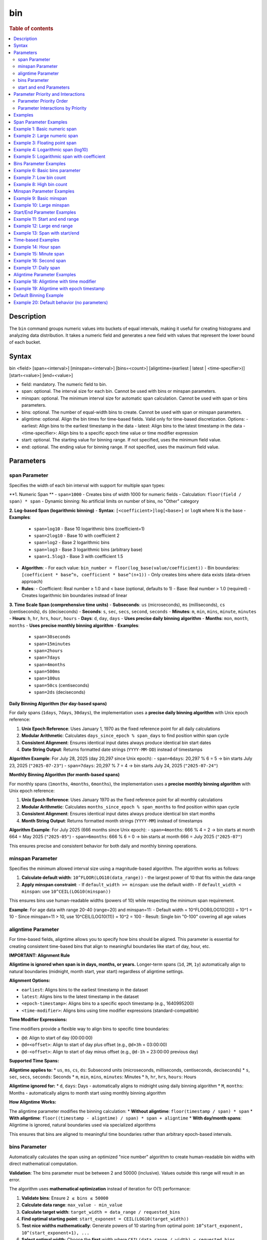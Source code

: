 =============
bin
=============

.. rubric:: Table of contents

.. contents::
   :local:
   :depth: 2


Description
============
| The ``bin`` command groups numeric values into buckets of equal intervals, making it useful for creating histograms and analyzing data distribution. It takes a numeric field and generates a new field with values that represent the lower bound of each bucket.

Syntax
============
bin <field> [span=<interval>] [minspan=<interval>] [bins=<count>] [aligntime=(earliest | latest | <time-specifier>)] [start=<value>] [end=<value>]

* field: mandatory. The numeric field to bin.
* span: optional. The interval size for each bin. Cannot be used with bins or minspan parameters.
* minspan: optional. The minimum interval size for automatic span calculation. Cannot be used with span or bins parameters.
* bins: optional. The number of equal-width bins to create. Cannot be used with span or minspan parameters.
* aligntime: optional. Align the bin times for time-based fields. Valid only for time-based discretization. Options:
  - earliest: Align bins to the earliest timestamp in the data
  - latest: Align bins to the latest timestamp in the data  
  - <time-specifier>: Align bins to a specific epoch time value or time modifier expression
* start: optional. The starting value for binning range. If not specified, uses the minimum field value.
* end: optional. The ending value for binning range. If not specified, uses the maximum field value.

Parameters
============

span Parameter
--------------
Specifies the width of each bin interval with support for multiple span types:

**1. Numeric Span **
- ``span=1000`` - Creates bins of width 1000 for numeric fields
- Calculation: ``floor(field / span) * span``
- Dynamic binning: No artificial limits on number of bins, no "Other" category

**2. Log-based Span (logarithmic binning)**
- **Syntax**: ``[<coefficient>]log[<base>]`` or ``logN`` where N is the base
- **Examples**:
  - ``span=log10`` - Base 10 logarithmic bins (coefficient=1)
  - ``span=2log10`` - Base 10 with coefficient 2
  - ``span=log2`` - Base 2 logarithmic bins
  - ``span=log3`` - Base 3 logarithmic bins (arbitrary base)
  - ``span=1.5log3`` - Base 3 with coefficient 1.5
- **Algorithm**:
  - For each value: ``bin_number = floor(log_base(value/coefficient))``
  - Bin boundaries: ``[coefficient * base^n, coefficient * base^(n+1))``
  - Only creates bins where data exists (data-driven approach)
- **Rules**:
  - Coefficient: Real number ≥ 1.0 and < base (optional, defaults to 1)
  - Base: Real number > 1.0 (required)
  - Creates logarithmic bin boundaries instead of linear

**3. Time Scale Span (comprehensive time units)**
- **Subseconds**: ``us`` (microseconds), ``ms`` (milliseconds), ``cs`` (centiseconds), ``ds`` (deciseconds)
- **Seconds**: ``s``, ``sec``, ``secs``, ``second``, ``seconds``
- **Minutes**: ``m``, ``min``, ``mins``, ``minute``, ``minutes``
- **Hours**: ``h``, ``hr``, ``hrs``, ``hour``, ``hours``
- **Days**: ``d``, ``day``, ``days`` - **Uses precise daily binning algorithm**
- **Months**: ``mon``, ``month``, ``months`` - **Uses precise monthly binning algorithm**
- **Examples**:
  - ``span=30seconds``
  - ``span=15minutes``
  - ``span=2hours``
  - ``span=7days``
  - ``span=4months``
  - ``span=500ms``
  - ``span=100us``
  - ``span=50cs`` (centiseconds)
  - ``span=2ds`` (deciseconds)

**Daily Binning Algorithm (for day-based spans)**

For daily spans (``1days``, ``7days``, ``30days``), the implementation uses a **precise daily binning algorithm** with Unix epoch reference:

1. **Unix Epoch Reference**: Uses January 1, 1970 as the fixed reference point for all daily calculations
2. **Modular Arithmetic**: Calculates ``days_since_epoch % span_days`` to find position within span cycle
3. **Consistent Alignment**: Ensures identical input dates always produce identical bin start dates
4. **Date String Output**: Returns formatted date strings (``YYYY-MM-DD``) instead of timestamps

**Algorithm Example**: For July 28, 2025 (day 20,297 since Unix epoch):
- ``span=6days``: 20,297 % 6 = 5 → bin starts July 23, 2025 (``"2025-07-23"``)
- ``span=7days``: 20,297 % 7 = 4 → bin starts July 24, 2025 (``"2025-07-24"``)

**Monthly Binning Algorithm (for month-based spans)**

For monthly spans (``1months``, ``4months``, ``6months``), the implementation uses a **precise monthly binning algorithm** with Unix epoch reference:

1. **Unix Epoch Reference**: Uses January 1970 as the fixed reference point for all monthly calculations
2. **Modular Arithmetic**: Calculates ``months_since_epoch % span_months`` to find position within span cycle
3. **Consistent Alignment**: Ensures identical input dates always produce identical bin start months
4. **Month String Output**: Returns formatted month strings (``YYYY-MM``) instead of timestamps

**Algorithm Example**: For July 2025 (666 months since Unix epoch):
- ``span=4months``: 666 % 4 = 2 → bin starts at month 664 = May 2025 (``"2025-05"``)
- ``span=6months``: 666 % 6 = 0 → bin starts at month 666 = July 2025 (``"2025-07"``)

This ensures precise and consistent behavior for both daily and monthly binning operations.

minspan Parameter
-----------------
Specifies the minimum allowed interval size using a magnitude-based algorithm. The algorithm works as follows:

1. **Calculate default width**: ``10^FLOOR(LOG10(data_range))`` - the largest power of 10 that fits within the data range
2. **Apply minspan constraint**: 
   - If ``default_width >= minspan``: use the default width
   - If ``default_width < minspan``: use ``10^CEIL(LOG10(minspan))``

This ensures bins use human-readable widths (powers of 10) while respecting the minimum span requirement.

**Example**: For age data with range 20-40 (range=20) and minspan=11:
- Default width = 10^FLOOR(LOG10(20)) = 10^1 = 10
- Since minspan=11 > 10, use 10^CEIL(LOG10(11)) = 10^2 = 100
- Result: Single bin "0-100" covering all age values

aligntime Parameter
-------------------
For time-based fields, aligntime allows you to specify how bins should be aligned. This parameter is essential for creating consistent time-based bins that align to meaningful boundaries like start of day, hour, etc.

**IMPORTANT: Alignment Rule**

**Aligntime is ignored when span is in days, months, or years.** Longer-term spans (``1d``, ``2M``, ``1y``) automatically align to natural boundaries (midnight, month start, year start) regardless of aligntime settings.

**Alignment Options:**

* ``earliest``: Aligns bins to the earliest timestamp in the dataset
* ``latest``: Aligns bins to the latest timestamp in the dataset
* ``<epoch-timestamp>``: Aligns bins to a specific epoch timestamp (e.g., 1640995200)
* ``<time-modifier>``: Aligns bins using time modifier expressions (standard-compatible)

**Time Modifier Expressions:**

Time modifiers provide a flexible way to align bins to specific time boundaries:

* ``@d``: Align to start of day (00:00:00)
* ``@d+<offset>``: Align to start of day plus offset (e.g., ``@d+3h`` = 03:00:00)
* ``@d-<offset>``: Align to start of day minus offset (e.g., ``@d-1h`` = 23:00:00 previous day)

**Supported Time Spans:**

**Aligntime applies to:**
* ``us``, ``ms``, ``cs``, ``ds``: Subsecond units (microseconds, milliseconds, centiseconds, deciseconds)
* ``s``, ``sec``, ``secs``, ``seconds``: Seconds
* ``m``, ``min``, ``mins``, ``minutes``: Minutes 
* ``h``, ``hr``, ``hrs``, ``hours``: Hours

**Aligntime ignored for:**
* ``d``, ``days``: Days - automatically aligns to midnight using daily binning algorithm
* ``M``, ``months``: Months - automatically aligns to month start using monthly binning algorithm

**How Aligntime Works:**

The aligntime parameter modifies the binning calculation:
* **Without aligntime**: ``floor(timestamp / span) * span``
* **With aligntime**: ``floor((timestamp - aligntime) / span) * span + aligntime``
* **With day/month spans**: Aligntime is ignored, natural boundaries used via specialized algorithms

This ensures that bins are aligned to meaningful time boundaries rather than arbitrary epoch-based intervals.

bins Parameter
--------------
Automatically calculates the span using an optimized "nice number" algorithm to create human-readable bin widths with direct mathematical computation.

**Validation**: The bins parameter must be between 2 and 50000 (inclusive). Values outside this range will result in an error.

The algorithm uses **mathematical optimization** instead of iteration for O(1) performance:

1. **Validate bins**: Ensure ``2 ≤ bins ≤ 50000``
2. **Calculate data range**: ``max_value - min_value``
3. **Calculate target width**: ``target_width = data_range / requested_bins``
4. **Find optimal starting point**: ``start_exponent = CEIL(LOG10(target_width))``
5. **Test nice widths mathematically**: Generate powers of 10 starting from optimal point: ``10^start_exponent, 10^(start_exponent+1), ...``
6. **Select optimal width**: Choose the **first** width where ``CEIL(data_range / width) ≤ requested_bins``
7. **Account for boundaries**: If the maximum value falls exactly on a bin boundary, add one extra bin

**Example**: For age data with range 20-50 (range=30) and bins=3:
- Test width=1: CEIL(30/1) = 30 bins > 3 ❌
- Test width=10: CEIL(30/10) = 3 bins ≤ 3 ✅
- Result: Use width=10, creating bins "20-30", "30-40", "40-50"

**Error Examples**:
- ``bins=1`` → Error: "The bins parameter must be at least 2, got: 1"
- ``bins=50001`` → Error: "The bins parameter must not exceed 50000, got: 50001"

start and end Parameters
-------------------------
Define the range for binning using an effective range expansion algorithm. The key insight is that start/end parameters affect the **width calculation**, not just the binning boundaries.

**Algorithm:**
1. **Calculate effective range**: Only expand, never shrink the data range
   - ``effective_min = MIN(start, data_min)`` if start specified
   - ``effective_max = MAX(end, data_max)`` if end specified
   - ``effective_range = effective_max - effective_min``

2. **Apply magnitude-based width calculation** with boundary handling:
   - If ``effective_range`` is exactly a power of 10: ``width = 10^(FLOOR(LOG10(effective_range)) - 1)``
   - Otherwise: ``width = 10^FLOOR(LOG10(effective_range))``

3. **Create bins** using the calculated width

**Examples**: 

- **end=100000**: effective_range = 100,000 (exact power of 10)
  - Width = 10^(5-1) = 10^4 = 10,000  
  - Result: 5 bins "0-10000", "10000-20000", ..., "40000-50000"

- **end=100001**: effective_range = 100,001 (not exact power of 10)
  - Width = 10^FLOOR(LOG10(100,001)) = 10^5 = 100,000
  - Result: Single bin "0-100000" with count 1000

This boundary handling ensures proper bin granularity for common range specifications.


Parameter Priority and Interactions
====================================

The bin command processes parameters with a strict priority order when multiple parameters are specified. Understanding this hierarchy is crucial for predicting behavior when users provide multiple parameters simultaneously.

Parameter Priority Order
-------------------------

The bin command evaluates parameters in the following priority order:

1. **SPAN** - Highest priority, overrides all other binning parameters
2. **MINSPAN** - Second priority, ignored if span is present  
3. **BINS** - Third priority, ignored if span or minspan present
4. **START/END only** - Fourth priority, used for magnitude-based binning when no primary binning parameter is specified
5. **DEFAULT** - Lowest priority, automatic magnitude-based binning when no parameters specified


Parameter Interactions by Priority
-----------------------------------

**1. SPAN Parameter (Highest Priority)**

When ``span`` is specified:

* **Uses**: ``aligntime`` as modifiers
* **Ignores**: ``bins``, ``minspan`` (completely ignored)
* **Behavior**: 
  - Time fields: Uses ``BinTimeSpanUtils`` with full aligntime support
  - Numeric fields: Uses ``BinCalculatorFunction`` with span mode
  - No window functions (best performance)

**2. MINSPAN Parameter (Second Priority)**

When ``minspan`` is specified (and no ``span``):

* **Uses**: ``start``, ``end`` as boundary modifiers
* **Ignores**: ``span`` (higher priority), ``bins``, ``aligntime``
* **Algorithm**: Magnitude-based with minimum span constraint
* **Window functions**: Yes (``MIN()`` and ``MAX()`` for data range)

**3. BINS Parameter (Third Priority)**  

When ``bins`` is specified (and no ``span`` or ``minspan``):

* **Uses**: ``start``, ``end`` as boundary modifiers
* **Ignores**: ``span`` (higher priority), ``minspan`` (higher priority), ``aligntime``
* **Algorithm**: "Nice number" algorithm for exact bin count
* **Window functions**: Yes (``MIN()`` and ``MAX()`` for data range)


**4. START/END Only (Fourth Priority)**

Examples
========

Span Parameter Examples
=======================

Example 1: Basic numeric span
==============================

PPL query::

    os> source=accounts | bin age span=10 | fields age | head 3;
    fetched rows / total rows = 3/3
    +-------+
    | age   |
    |-------|
    | 30-40 |
    | 35-45 |
    | 25-35 |
    +-------+

Example 2: Large numeric span
==============================

PPL query::

    os> source=accounts | bin balance span=25000 | fields balance | head 2;
    fetched rows / total rows = 2/2
    +---------------+
    | balance       |
    |---------------|
    | 0-25000       |
    | 25000-50000   |
    +---------------+

Example 3: Floating point span
===============================

PPL query::

    os> source=accounts | bin age span=2.5 | fields age | head 3;
    fetched rows / total rows = 3/3
    +-------------+
    | age         |
    |-------------|
    | 27.5-30.0   |
    | 30.0-32.5   |
    | 35.0-37.5   |
    +-------------+

Example 4: Logarithmic span (log10)
====================================

PPL query::

    os> source=accounts | bin balance span=log10 | fields balance | head 2;
    fetched rows / total rows = 2/2
    +------------------+
    | balance          |
    |------------------|
    | 1000.0-10000.0   |
    | 10000.0-100000.0 |
    +------------------+

Example 5: Logarithmic span with coefficient
=============================================

PPL query::

    os> source=accounts | bin balance span=2log10 | fields balance | head 3;
    fetched rows / total rows = 3/3
    +-------------------+
    | balance           |
    |-------------------|
    | 200.0-2000.0      |
    | 2000.0-20000.0    |
    | 20000.0-200000.0  |
    +-------------------+

Bins Parameter Examples
=======================

Example 6: Basic bins parameter
================================

PPL query::

    os> source=time_test | bin value bins=5 | fields value | head 3;
    fetched rows / total rows = 3/3
    +-------------+
    | value       |
    |-------------|
    | 8000-9000   |
    | 7000-8000   |
    | 9000-10000  |
    +-------------+

Example 7: Low bin count
=========================

PPL query::

    os> source=accounts | bin age bins=2 | fields age | head 1;
    fetched rows / total rows = 1/1
    +-------+
    | age   |
    |-------|
    | 0-100 |
    +-------+

Example 8: High bin count
==========================

PPL query::

    os> source=accounts | bin age bins=21 | fields age | head 3;
    fetched rows / total rows = 3/3
    +-------+
    | age   |
    |-------|
    | 20-21 |
    | 21-22 |
    | 22-23 |
    +-------+

Minspan Parameter Examples
==========================

Example 9: Basic minspan
=========================

PPL query::

    os> source=accounts | bin age minspan=5 | fields age | head 3;
    fetched rows / total rows = 3/3
    +-------+
    | age   |
    |-------|
    | 30-35 |
    | 35-40 |
    | 25-30 |
    +-------+

Example 10: Large minspan
==========================

PPL query::

    os> source=accounts | bin age minspan=101 | fields age | head 1;
    fetched rows / total rows = 1/1
    +---------+
    | age     |
    |---------|
    | 0-1000  |
    +---------+

Start/End Parameter Examples
============================

Example 11: Start and end range
================================

PPL query::

    os> source=accounts | bin age start=0 end=101 | fields age | head 1;
    fetched rows / total rows = 1/1
    +-------+
    | age   |
    |-------|
    | 0-100 |
    +-------+

Example 12: Large end range
============================

PPL query::

    os> source=accounts | bin balance start=0 end=100001 | fields balance | head 1;
    fetched rows / total rows = 1/1
    +-----------+
    | balance   |
    |-----------|
    | 0-100000  |
    +-----------+

Example 13: Span with start/end
================================

PPL query::

    os> source=bank | bin age span=1 start=25 end=35 | fields age | head 6;
    fetched rows / total rows = 6/6
    +-------+
    | age   |
    |-------|
    | 32-33 |
    | 36-37 |
    | 28-29 |
    | 33-34 |
    | 36-37 |
    | 39-40 |
    +-------+

Time-based Examples
===================

Example 14: Hour span
======================

PPL query::

    os> source=time_test | bin @timestamp span=1h | fields @timestamp, value | head 3;
    fetched rows / total rows = 3/3
    +---------------------+-------+
    | @timestamp          | value |
    |---------------------|-------|
    | 2025-07-28 00:00:00 | 8945  |
    | 2025-07-28 01:00:00 | 7623  |
    | 2025-07-28 02:00:00 | 9187  |
    +---------------------+-------+

Example 15: Minute span
========================

PPL query::

    os> source=time_test | bin @timestamp span=45minute | fields @timestamp, value | head 3;
    fetched rows / total rows = 3/3
    +---------------------+-------+
    | @timestamp          | value |
    |---------------------|-------|
    | 2025-07-28 00:00:00 | 8945  |
    | 2025-07-28 01:30:00 | 7623  |
    | 2025-07-28 02:15:00 | 9187  |
    +---------------------+-------+

Example 16: Second span
========================

PPL query::

    os> source=time_test | bin @timestamp span=30seconds | fields @timestamp, value | head 3;
    fetched rows / total rows = 3/3
    +---------------------+-------+
    | @timestamp          | value |
    |---------------------|-------|
    | 2025-07-28 00:15:00 | 8945  |
    | 2025-07-28 01:42:00 | 7623  |
    | 2025-07-28 02:28:30 | 9187  |
    +---------------------+-------+

Example 17: Daily span
=======================

PPL query::

    os> source=time_test | bin @timestamp span=7day | fields @timestamp, value | head 3;
    fetched rows / total rows = 3/3
    +---------------------+-------+
    | @timestamp          | value |
    |---------------------|-------|
    | 2025-07-24 00:00:00 | 8945  |
    | 2025-07-24 00:00:00 | 7623  |
    | 2025-07-24 00:00:00 | 9187  |
    +---------------------+-------+

Aligntime Parameter Examples
============================

Example 18: Aligntime with time modifier
=========================================

PPL query::

    os> source=time_test | bin @timestamp span=2h aligntime='@d+3h' | fields @timestamp, value | head 3;
    fetched rows / total rows = 3/3
    +---------------------+-------+
    | @timestamp          | value |
    |---------------------|-------|
    | 2025-07-27 23:00:00 | 8945  |
    | 2025-07-28 01:00:00 | 7623  |
    | 2025-07-28 01:00:00 | 9187  |
    +---------------------+-------+

Example 19: Aligntime with epoch timestamp
===========================================

PPL query::

    os> source=time_test | bin @timestamp span=2h aligntime=1500000000 | fields @timestamp, value | head 3;
    fetched rows / total rows = 3/3
    +---------------------+-------+
    | @timestamp          | value |
    |---------------------|-------|
    | 2025-07-27 22:40:00 | 8945  |
    | 2025-07-28 00:40:00 | 7623  |
    | 2025-07-28 00:40:00 | 9187  |
    +---------------------+-------+

Default Binning Example
=======================

Example 20: Default behavior (no parameters)
==============================================

PPL query::

    os> source=accounts | bin age | fields age | head 3;
    fetched rows / total rows = 3/3
    +-------+
    | age   |
    |-------|
    | 20-30 |
    | 30-40 |
    | 40-50 |
    +-------+


